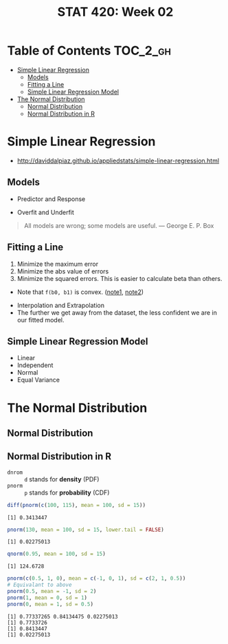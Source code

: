 #+TITLE: STAT 420: Week 02

* Table of Contents :TOC_2_gh:
- [[#simple-linear-regression][Simple Linear Regression]]
  - [[#models][Models]]
  - [[#fitting-a-line][Fitting a Line]]
  - [[#simple-linear-regression-model][Simple Linear Regression Model]]
- [[#the-normal-distribution][The Normal Distribution]]
  - [[#normal-distribution][Normal Distribution]]
  - [[#normal-distribution-in-r][Normal Distribution in R]]

* Simple Linear Regression
- http://daviddalpiaz.github.io/appliedstats/simple-linear-regression.html

** Models
[[file:_img/screenshot_2018-05-21_16-43-40.png]]

- Predictor and Response

[[file:_img/screenshot_2018-05-21_16-44-57.png]]

- Overfit and Underfit

[[file:_img/screenshot_2018-05-21_16-48-15.png]]

#+BEGIN_QUOTE
All models are wrong; some models are useful. — George E. P. Box
#+END_QUOTE

** Fitting a Line
[[file:_img/screenshot_2018-05-21_16-54-45.png]]
1. Minimize the maximum error
2. Minimize the abs value of errors
3. Minimize the squared errors. This is easier to calculate beta than others.

[[file:_img/screenshot_2018-05-21_16-56-42.png]]

- Note that ~f(b0, b1)~ is convex. ([[https://math.stackexchange.com/questions/483339/proof-of-convexity-of-linear-least-squares][note1]], [[https://en.wikipedia.org/wiki/Derivative_test#Second_derivative_test_(single_variable)][note2]])

[[file:_img/screenshot_2018-05-21_16-56-49.png]]

[[file:_img/screenshot_2018-05-21_17-18-23.png]]

- Interpolation and Extrapolation
- The further we get away from the dataset, the less confident we are in our fitted model.

** Simple Linear Regression Model
[[file:_img/screenshot_2018-05-21_17-26-37.png]]

[[file:_img/screenshot_2018-05-21_17-27-45.png]]

[[file:_img/screenshot_2018-05-21_17-29-40.png]]

- Linear
- Independent
- Normal 
- Equal Variance

* The Normal Distribution
** Normal Distribution
[[file:_img/screenshot_2018-05-21_17-33-14.png]]

[[file:_img/screenshot_2018-05-21_17-35-50.png]]

[[file:_img/screenshot_2018-05-21_17-38-24.png]]

** Normal Distribution in R
- ~dnrom~ :: ~d~ stands for *density* (PDF)
- ~pnorm~ :: ~p~ stands for *probability* (CDF)

#+BEGIN_SRC R :results output :exports both
  diff(pnorm(c(100, 115), mean = 100, sd = 15))
#+END_SRC

#+RESULTS:
: [1] 0.3413447

#+BEGIN_SRC R :results output :exports both
  pnorm(130, mean = 100, sd = 15, lower.tail = FALSE)
#+END_SRC

#+RESULTS:
: [1] 0.02275013

#+BEGIN_SRC R :results output :exports both
  qnorm(0.95, mean = 100, sd = 15)
#+END_SRC

#+RESULTS:
: [1] 124.6728

#+BEGIN_SRC R :results output :exports both
  pnorm(c(0.5, 1, 0), mean = c(-1, 0, 1), sd = c(2, 1, 0.5))
  # Equivalant to above
  pnorm(0.5, mean = -1, sd = 2)
  pnorm(1, mean = 0, sd = 1)
  pnorm(0, mean = 1, sd = 0.5)
#+END_SRC

#+RESULTS:
: [1] 0.77337265 0.84134475 0.02275013
: [1] 0.7733726
: [1] 0.8413447
: [1] 0.02275013
